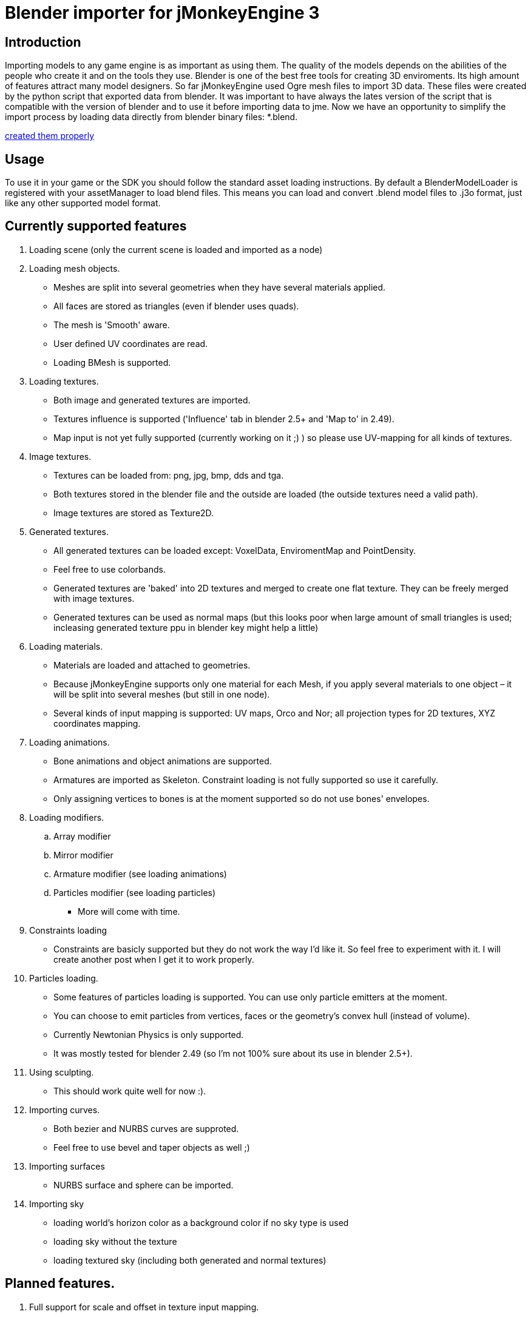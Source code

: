 

= Blender importer for jMonkeyEngine 3


== Introduction

Importing models to any game engine is as important as using them. The quality of the models depends on the abilities of the people who create it and on the tools they use.
Blender is one of the best free tools for creating 3D enviroments. Its high amount of features attract many model designers.
So far jMonkeyEngine used Ogre mesh files to import 3D data. These files were created by the python script that exported data from blender.
It was important to have always the lates version of the script that is compatible with the version of blender and to use it before importing data to jme.
Now we have an opportunity to simplify the import process by loading data directly from blender binary files: *.blend.


<<jme3/external/blender#,created them properly>>



== Usage

To use it in your game or the SDK you should follow the standard asset loading instructions.
By default a BlenderModelLoader is registered with your assetManager to load blend files. This means you can load and convert .blend model files to .j3o format, just like any other supported model format.



== Currently supported features

.  Loading scene (only the current scene is loaded and imported as a node)
.  Loading mesh objects.
**  Meshes are split into several geometries when they have several materials applied.
**  All faces are stored as triangles (even if blender uses quads).
**  The mesh is 'Smooth' aware.
**  User defined UV coordinates are read.
**  Loading BMesh is supported.

.  Loading textures.
**  Both image and generated textures are imported.
**  Textures influence is supported ('Influence' tab in blender 2.5+ and 'Map to' in 2.49).
**  Map input is not yet fully supported (currently working on it ;) ) so please use UV-mapping for all kinds of textures.

.  Image textures.
**  Textures can be loaded from: png, jpg, bmp, dds and tga.
**  Both textures stored in the blender file and the outside are loaded (the outside textures need a valid path).
**  Image textures are stored as Texture2D.

.  Generated textures.
**  All generated textures can be loaded except: VoxelData, EnviromentMap and PointDensity.
**  Feel free to use colorbands.
**  Generated textures are 'baked' into 2D textures and merged to create one flat texture. They can be freely merged with image textures.
**  Generated textures can be used as normal maps (but this looks poor when large amount of small triangles is used; incleasing generated texture ppu in blender key might help a little)

.  Loading materials.
**  Materials are loaded and attached to geometries.
**  Because jMonkeyEngine supports only one material for each Mesh, if you apply several materials to one object – it will be split into several meshes (but still in one node).
**  Several kinds of input mapping is supported: UV maps, Orco and Nor; all projection types for 2D textures, XYZ coordinates mapping.

.  Loading animations.
**  Bone animations and object animations are supported.
**  Armatures are imported as Skeleton. Constraint loading is not fully supported so use it carefully.
**  Only assigning vertices to bones is at the moment supported so do not use bones' envelopes.

.  Loading modifiers.
..  Array modifier
..  Mirror modifier
..  Armature modifier (see loading animations)
..  Particles modifier (see loading particles)

**  More will come with time.

.  Constraints loading
**  Constraints are basicly supported but they do not work the way I'd like it. So feel free to experiment with it. I will create another post when I get it to work properly.

.  Particles loading.
**  Some features of particles loading is supported. You can use only particle emitters at the moment.
**  You can choose to emit particles from vertices, faces or the geometry's convex hull (instead of volume).
**  Currently Newtonian Physics is only supported.
**  It was mostly tested for blender 2.49 (so I'm not 100% sure about its use in blender 2.5+).

.  Using sculpting.
**  This should work quite well for now :).

.  Importing curves.
**  Both bezier and NURBS curves are supproted.
**  Feel free to use bevel and taper objects as well ;)

.  Importing surfaces
**  NURBS surface and sphere can be imported.

.  Importing sky
**  loading world's horizon color as a background color if no sky type is used
**  loading sky without the texture
**  loading textured sky (including both generated and normal textures)



== Planned features.

.  Full support for scale and offset in texture input mapping.
.  Full support for bone and object constraints.
.  More modifiers loaded.
.  Loading texts.
.  Loading meta objects (if jme will support it ;) ).


== Known bugs/problems.

.  RGB10 and RGB9E5 texture types are not supported in texture merging operations (which means that you can use this as a single texture on the model, but you should not combine it with other images or generated textures).
.  If an armature is attached to a mesh that has more than one material the vertices of the mesh might be strongly displaced. Hope to fix that soon.


== Using BlenderLoader instead of BlenderModelLoader

You have two loaders available.


*  BlenderLoader that loads the whole scene. It returns an instance of  LoadingResults that contains all the data loaded from the scene.

[source,java]

----

public static class LoadingResults extends Spatial {
        /** Bitwise mask of features that are to be loaded. */
        private final int featuresToLoad;
        /** The scenes from the file. */
        private List<Node> scenes;
        /** Objects from all scenes. */
        private List<Node> objects;
        /** Materials from all objects. */
        private List<Material> materials;
        /** Textures from all objects. */
        private List<Texture> textures;
        /** Animations of all objects. */
        private List<AnimData> animations;
        /** All cameras from the file. */
        private List<Camera> cameras;
        /** All lights from the file. */
        private List<Light> lights;
	/** Access Methods goes here. */
}

----

*  BlenderModelLoader loads only the model node and should be used if you have a single model in a file.

To register the model do the following:


[source,java]

----

assetManager.registerLoader(BlenderLoader.class, "blend");

----

or


[source,java]

----

assetManager.registerLoader(BlenderModelLoader.class, "blend");

----

*  The last thing to do is to create a proper key.

You can use com.jme3.asset.BlenderKey for that.
The simplest use is to create the key with the asset's name.
It has many differens settings descibing the blender file more precisely, but all of them have default values so you do not need to worry about it at the beggining.
You can use ModelKey as well. This will give the same result as using default BlenderKey.



== How does it work?

BlenderLoader (as well as BlenderModelLoader) is looking for all kinds of known assets to load.
It's primary use is of course to load the models withon the files.
Each blender object is imported as scene Node. The node should have applied textures and materials as well.
If you define animations in your BlenderKey the animations will as well be imported and attached to the model.


Here is the list of how blender features are mapped into jme.

[cols="3", options="header"]
|===

a|Blender
a|jMonkeyEngine3
a|Note

<a|Scene		
a|Node
a| 

<a|Object		
a|Node
a| 

<a|Mesh		
a|List&lt;Geometry&gt; 
a|One mesh can have several materials so that is why a list is needed here.

<a|Lamp		
a|Light
a| 

<a|Camera		
a|Camera
a| 

<a|Material	
a|Material
a| 

<a|Texture	
a|Texture
a| 

<a|Curve		
a|Node 
a|Node with Curve as its mesh

<a|Surface	
a|Node 
a|The surface is transformed to the proper mesh

|===

Using BlenderLoader can allow you to use blend file as your local assets repository.
You can store your textures, materials or meshes there and simply import it when needed.
Currently blender 2.49 and 2.5+ are supported (only the stable versions).
Probably versions before 2.49 will work pretty well too, but I never checked that :)



== Notes

I know that the current version of loader is not yet fully functional, but belive me – Blender is a very large issue ;)
Hope I will meet your expectations.


Be mindful of the result model vertices amount. The best results are achieved when the model is smooth and has no texture. Then the vertex amount is equal to the vertex amount in blender. If the model is not smooth or has a generated texture applied then the amount of vertices is 3 times larger than mesh's triangles amount. If a 2d texture is applied with UV mapping then the vertex count will vary depending on how much the UV map is fragmented.


When using polygon meshes in blender 2.5 and newer, better add and apply the triangulation modifier (if available in your version) or save the file with convertion from polygons to triangles.
Even though the importer supports loading of polygons as the mesh faces, if your face isn't convex, the results might contain errors.


Not all modifiers are supported. If your model has modifiers and looks not the way you want in the jme scene - try to apply them and load again.


Cheers,
Marcin Roguski (Kaelthas)


P.S.
This text might be edited in a meantime if I forgot about something ;)

'''

See also:


*  <<sdk/3ds_to_blender_to_jmp#,3DS to Blender to j3o>>
<tags><tag target="documentation" /><tag target="sdk" /><tag target="tool" /><tag target="asset" /></tags>
